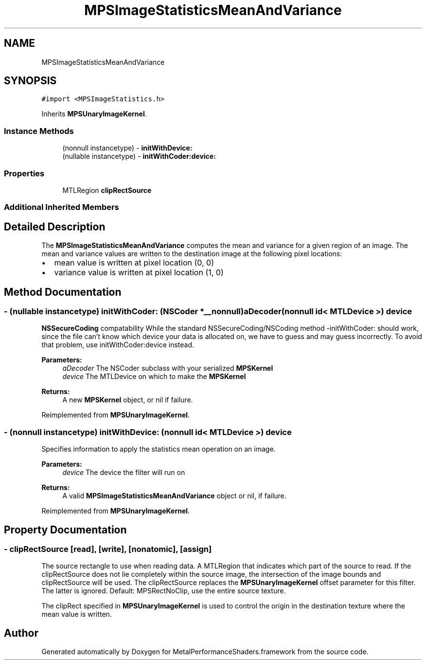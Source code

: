 .TH "MPSImageStatisticsMeanAndVariance" 3 "Sun Jul 2 2017" "Version MetalPerformanceShaders-84.1" "MetalPerformanceShaders.framework" \" -*- nroff -*-
.ad l
.nh
.SH NAME
MPSImageStatisticsMeanAndVariance
.SH SYNOPSIS
.br
.PP
.PP
\fC#import <MPSImageStatistics\&.h>\fP
.PP
Inherits \fBMPSUnaryImageKernel\fP\&.
.SS "Instance Methods"

.in +1c
.ti -1c
.RI "(nonnull instancetype) \- \fBinitWithDevice:\fP"
.br
.ti -1c
.RI "(nullable instancetype) \- \fBinitWithCoder:device:\fP"
.br
.in -1c
.SS "Properties"

.in +1c
.ti -1c
.RI "MTLRegion \fBclipRectSource\fP"
.br
.in -1c
.SS "Additional Inherited Members"
.SH "Detailed Description"
.PP 
The \fBMPSImageStatisticsMeanAndVariance\fP computes the mean and variance for a given region of an image\&. The mean and variance values are written to the destination image at the following pixel locations:
.IP "\(bu" 2
mean value is written at pixel location (0, 0)
.IP "\(bu" 2
variance value is written at pixel location (1, 0) 
.PP

.SH "Method Documentation"
.PP 
.SS "\- (nullable instancetype) \fBinitWithCoder:\fP (NSCoder *__nonnull) aDecoder(nonnull id< MTLDevice >) device"
\fBNSSecureCoding\fP compatability  While the standard NSSecureCoding/NSCoding method -initWithCoder: should work, since the file can't know which device your data is allocated on, we have to guess and may guess incorrectly\&. To avoid that problem, use initWithCoder:device instead\&. 
.PP
\fBParameters:\fP
.RS 4
\fIaDecoder\fP The NSCoder subclass with your serialized \fBMPSKernel\fP 
.br
\fIdevice\fP The MTLDevice on which to make the \fBMPSKernel\fP 
.RE
.PP
\fBReturns:\fP
.RS 4
A new \fBMPSKernel\fP object, or nil if failure\&. 
.RE
.PP

.PP
Reimplemented from \fBMPSUnaryImageKernel\fP\&.
.SS "\- (nonnull instancetype) initWithDevice: (nonnull id< MTLDevice >) device"
Specifies information to apply the statistics mean operation on an image\&. 
.PP
\fBParameters:\fP
.RS 4
\fIdevice\fP The device the filter will run on 
.RE
.PP
\fBReturns:\fP
.RS 4
A valid \fBMPSImageStatisticsMeanAndVariance\fP object or nil, if failure\&. 
.RE
.PP

.PP
Reimplemented from \fBMPSUnaryImageKernel\fP\&.
.SH "Property Documentation"
.PP 
.SS "\- clipRectSource\fC [read]\fP, \fC [write]\fP, \fC [nonatomic]\fP, \fC [assign]\fP"
The source rectangle to use when reading data\&.  A MTLRegion that indicates which part of the source to read\&. If the clipRectSource does not lie completely within the source image, the intersection of the image bounds and clipRectSource will be used\&. The clipRectSource replaces the \fBMPSUnaryImageKernel\fP offset parameter for this filter\&. The latter is ignored\&. Default: MPSRectNoClip, use the entire source texture\&.
.PP
The clipRect specified in \fBMPSUnaryImageKernel\fP is used to control the origin in the destination texture where the mean value is written\&. 

.SH "Author"
.PP 
Generated automatically by Doxygen for MetalPerformanceShaders\&.framework from the source code\&.
